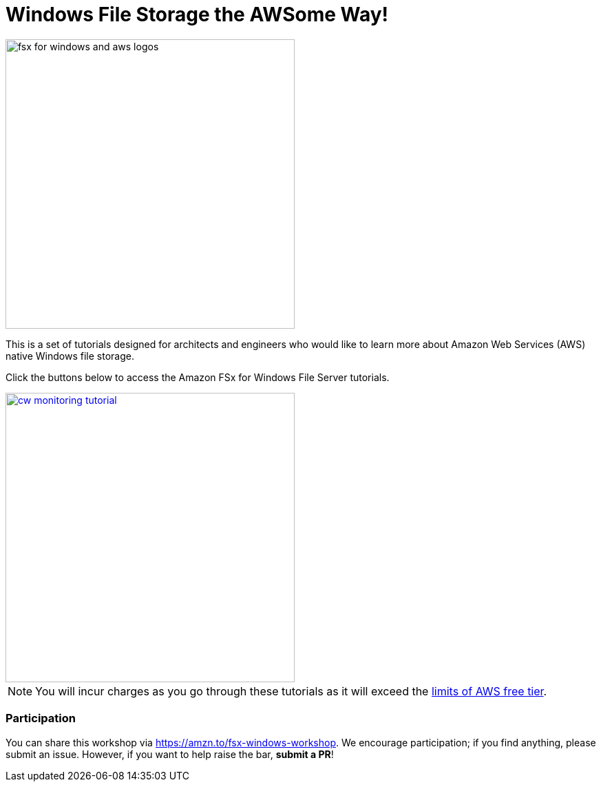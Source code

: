 = Windows File Storage the AWSome Way!
:icons:
:linkattrs:
:imagesdir: ../resources/images

image:fsx-windows-aws-logos.png[alt="fsx for windows and aws logos", align="left",width=420]

This is a set of tutorials designed for architects and engineers who would like to learn more about Amazon Web Services (AWS) native Windows file storage.

Click the buttons below to access the Amazon FSx for Windows File Server tutorials.



image::cw-monitoring-tutorial.png[link=01-cloudwatch-monitoring/, align="left",width=420]



NOTE: You will incur charges as you go through these tutorials as it will exceed the link:http://docs.aws.amazon.com/awsaccountbilling/latest/aboutv2/free-tier-limits.html[limits of AWS free tier].

=== Participation

You can share this workshop via https://amzn.to/fsx-windows-workshop. We encourage participation; if you find anything, please submit an issue. However, if you want to help raise the bar, **submit a PR**!
